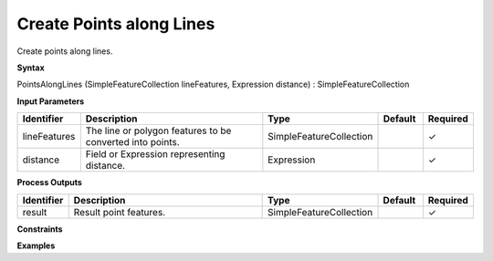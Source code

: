 .. _pointsalonglines:

Create Points along Lines
=========================

Create points along lines.

**Syntax**

PointsAlongLines (SimpleFeatureCollection lineFeatures, Expression distance) : SimpleFeatureCollection

**Input Parameters**

.. list-table::
   :widths: 10 50 20 10 10

   * - **Identifier**
     - **Description**
     - **Type**
     - **Default**
     - **Required**

   * - lineFeatures
     - The line or polygon features to be converted into points.
     - SimpleFeatureCollection
     - 
     - ✓

   * - distance
     - Field or Expression representing distance.
     - Expression
     - 
     - ✓

**Process Outputs**

.. list-table::
   :widths: 10 50 20 10 10

   * - **Identifier**
     - **Description**
     - **Type**
     - **Default**
     - **Required**

   * - result
     - Result point features.
     - SimpleFeatureCollection
     - 
     - ✓

**Constraints**

 

**Examples**


